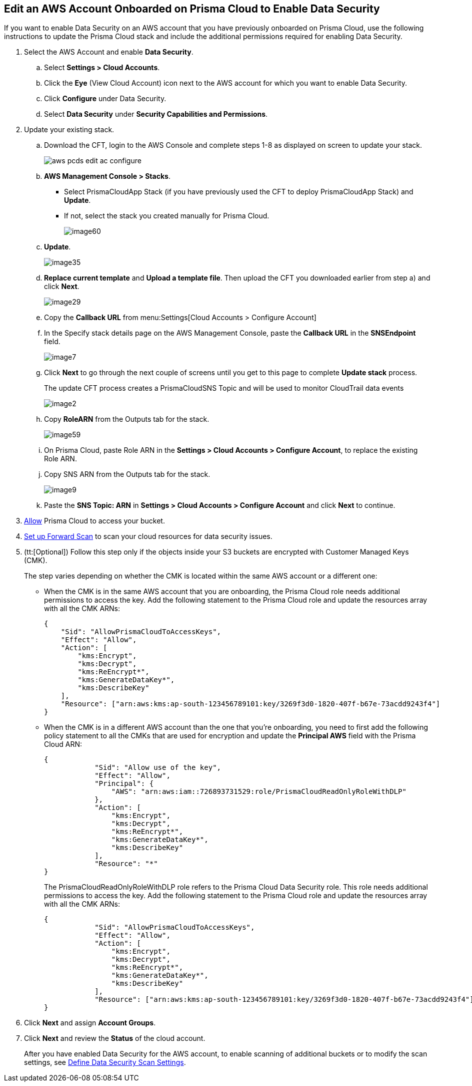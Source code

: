 :topic_type: task
[.task]
[#edit-an-existing-aws-account]
== Edit an AWS Account Onboarded on Prisma Cloud to Enable Data Security

If you want to enable Data Security on an AWS account that you have previously onboarded on Prisma Cloud, use the following instructions to update the Prisma Cloud stack and include the additional permissions required for enabling Data Security.

[.procedure]
. Select the AWS Account and enable *Data Security*.

.. Select *Settings > Cloud Accounts*.

.. Click the *Eye* (View Cloud Account) icon next to the AWS account for which you want to enable Data Security.

.. Click *Configure* under Data Security.

.. Select *Data Security* under *Security Capabilities and Permissions*.

. [[id596f6d05-ab1c-4556-8274-9289f6ecdb1e]] Update your existing stack.

.. Download the CFT, login to the AWS Console and complete steps 1-8 as displayed on screen to update your stack.
+
image::aws-pcds-edit-ac-configure.png[scale=50]

.. *AWS Management Console > Stacks*.
+
* Select PrismaCloudApp Stack (if you have previously used the CFT to deploy PrismaCloudApp Stack) and *Update*.

* If not, select the stack you created manually for Prisma Cloud.
+
image::image60.png[scale=50]

.. *Update*.
+
image::image35.png[scale=40]

.. *Replace current template* and *Upload a template file*. Then upload the CFT you downloaded earlier from step a) and click *Next*.
+
image::image29.png[scale=50]

.. Copy the *Callback URL* from menu:Settings[Cloud Accounts > Configure Account]

.. In the Specify stack details page on the AWS Management Console, paste the *Callback URL* in the *SNSEndpoint* field.
+
image::image7.png[scale=50]

.. Click *Next* to go through the next couple of screens until you get to this page to complete *Update stack* process.
+
The update CFT process creates a PrismaCloudSNS Topic and will be used to monitor CloudTrail data events
+
image::image2.png[scale=40]

.. Copy *RoleARN* from the Outputs tab for the stack.
+
image::image59.png[scale=35]

.. On Prisma Cloud, paste Role ARN in the *Settings > Cloud Accounts > Configure Account*, to replace the existing Role ARN.

.. Copy SNS ARN from the Outputs tab for the stack.
+
image::image9.png[scale=35]

.. Paste the *SNS Topic: ARN* in *Settings > Cloud Accounts > Configure Account* and click *Next* to continue.

. xref:../../fragments/idee00fe2e-51d4-4d26-b010-69f3c261ad6f-id82a563a3-ea83-444d-a6ab-f1f8b5e116d8.adoc[Allow] Prisma Cloud to access your bucket.

. xref:../../fragments/idee00fe2e-51d4-4d26-b010-69f3c261ad6f-id50a63347-4291-4210-99fa-f51de04106be.adoc[Set up Forward Scan] to scan your cloud resources for data security issues.

. (tt:[Optional]) Follow this step only if the objects inside your S3 buckets are encrypted with Customer Managed Keys (CMK).
+
The step varies depending on whether the CMK is located within the same AWS account or a different one:
+
* When the CMK is in the same AWS account that you are onboarding, the Prisma Cloud role needs additional permissions to access the key. Add the following statement to the Prisma Cloud role and update the resources array with all the CMK ARNs:
+
[userinput]
----
{
    "Sid": "AllowPrismaCloudToAccessKeys",
    "Effect": "Allow",
    "Action": [
        "kms:Encrypt",
        "kms:Decrypt",
        "kms:ReEncrypt*",
        "kms:GenerateDataKey*",
        "kms:DescribeKey"
    ],
    "Resource": ["arn:aws:kms:ap-south-123456789101:key/3269f3d0-1820-407f-b67e-73acdd9243f4"]
}
----

* When the CMK is in a different AWS account than the one that you’re onboarding, you need to first add the following policy statement to all the CMKs that are used for encryption and update the *Principal AWS* field with the Prisma Cloud ARN:
+
[userinput]
----
{
            "Sid": "Allow use of the key",
            "Effect": "Allow",
            "Principal": {
                "AWS": "arn:aws:iam::726893731529:role/PrismaCloudReadOnlyRoleWithDLP"
            },
            "Action": [
                "kms:Encrypt",
                "kms:Decrypt",
                "kms:ReEncrypt*",
                "kms:GenerateDataKey*",
                "kms:DescribeKey"
            ],
            "Resource": "*"
}
----
+
The PrismaCloudReadOnlyRoleWithDLP role refers to the Prisma Cloud Data Security role. This role needs additional permissions to access the key. Add the following statement to the Prisma Cloud role and update the resources array with all the CMK ARNs:
+
[userinput]
----
{
            "Sid": "AllowPrismaCloudToAccessKeys",
            "Effect": "Allow",
            "Action": [
                "kms:Encrypt",
                "kms:Decrypt",
                "kms:ReEncrypt*",
                "kms:GenerateDataKey*",
                "kms:DescribeKey"
            ],
            "Resource": ["arn:aws:kms:ap-south-123456789101:key/3269f3d0-1820-407f-b67e-73acdd9243f4"]
}
----

. Click *Next* and assign *Account Groups*.

. Click *Next* and review the *Status* of the cloud account.
+
After you have enabled Data Security for the AWS account, to enable scanning of additional buckets or to modify the scan settings, see xref:../monitor-data-security-scan-prisma-cloud/data-security-settings.adoc#data-security-settings[Define Data Security Scan Settings].
